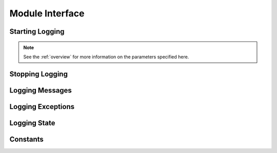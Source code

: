 .. module:: cx_Logging

.. _module:

****************
Module Interface
****************

----------------
Starting Logging
----------------

.. note::
   
   See the :ref:`overview` for more information on the parameters specified
   here.


.. function:: StartLogging(fileName, level, maxFiles = 1, maxFileSize = 1048576, prefix = "%t", reuse = True, rotate = True)

   Start logging to the specified file at the specified level.


.. function:: StartLoggingForThread(fileName, level, maxFiles = 1, maxFileSize = 1048576, prefix = "%t", reuse = True, rotate = True)

   Start logging to the specified file at the specified level, but only for the
   current Python thread.


.. function:: StartLoggingStderr(level, prefix = "%t")

   Start logging to stderr at the specified level.


.. function:: StartLoggingStdout(level, prefix = "%t")

   Start logging to stdout at the specified level.



----------------
Stopping Logging
----------------

.. function:: StopLogging()

   Stop logging.


.. function:: StopLoggingForThread()

   Stop logging for the given Python thread.


----------------
Logging Messages
----------------

.. function:: Critical(format, \*args)

   Log a message at the CRITICAL level. The format and arguments are the
   standard Python format.


.. function:: Debug(format, \*args)

   Log a message at the DEBUG level. The format and arguments are the
   standard Python format.


.. function:: Error(format, \*args)

   Log a message at the ERROR level. The format and arguments are the
   standard Python format.


.. function:: Info(format, \*args)

   Log a message at the INFO level. The format and arguments are the
   standard Python format.


.. function:: Log(level, format, \*args)

   Log a message at the specified level. The format and arguments are the
   standard Python format.


.. function:: Trace(format, \*args)

   Log a message regardless of the current level. The format and arguments are
   the standard Python format.


.. function:: Warning(level, format, \*args)

   Log a message at the WARNING level. The format and arguments are the
   standard Python format.


------------------
Logging Exceptions
------------------

.. function:: LogException([value, configuredExcBaseClass])

   Log the exception just raised. The value is either a string (in which case
   the exception will be retrieved from the thread state) or the value is a
   configured exception (in which case it will be used directly). Not
   specifying either will use the information specified in SetExceptionInfo()
   instead and if that is not specified default values will be used.


.. function:: SetExceptionInfo(baseClass, [builder, message])

   Define the behavior that specifies how exceptions are logged. The first
   parameter specifies the base class of exceptions that are logged in a
   special way and once specified does not need to be specified in the
   method LogException(). The second parameter specifies a method to call to
   build an instance of the base class if the exception is not already an
   instance of that class. The last parameter specifies the message that
   is logged immediately prior to logging the exception.


-------------
Logging State
-------------

.. function:: GetEncoding()

   Return the encoding currently in place for logging Unicode objects.


.. function:: GetLoggingFile()

   Return the file object to which logging is currently taking place.


.. function:: GetLoggingFileName()

   Return the name of the file to which logging is currently taking place.


.. function:: GetLoggingLevel()

   Return the current logging level.


.. function:: GetLoggingState()

   Return the current logging state.


.. function:: SetEncoding(encoding)

   Set the encoding to use for logging Unicode objects.


.. function:: SetLoggingLevel(level)

   Set the current logging level.


.. function:: SetLoggingState(state)

   Set the current logging state.


---------
Constants
---------

.. data:: buildtime

   The date and time when the module was built.


.. data:: CRITICAL

   The level at which critical errors are logged.


.. data:: DEBUG

   The level at which debugging messages are logged.


.. data:: ENV_NAME_FILE_NAME

   The environment variable name used for defining the file to which messages
   are to be logged.


.. data:: ENV_NAME_LEVEL

   The environment variable name used for defining the level at which messages
   are to be logged.


.. data:: ENV_NAME_MAX_FILES

   The environment variable name used for defining the maximum number of files
   to use in the rotating logging scheme.


.. data:: ENV_NAME_MAX_FILE_SIZE

   The environment variable name used for defining the maximum size of files
   before the files are rotated.


.. data:: ENV_NAME_PREFIX

   The environment variable name used for defining the prefix to use for all
   messages.


.. data:: ERROR

   The level at which errors are logged.


.. data:: INFO

   The level at which information messages are logged.


.. data:: NONE

   The level at which no messages are logged.


.. data:: version

   The version of the module.


.. data:: WARNING

   The level at which warning messages are logged.

